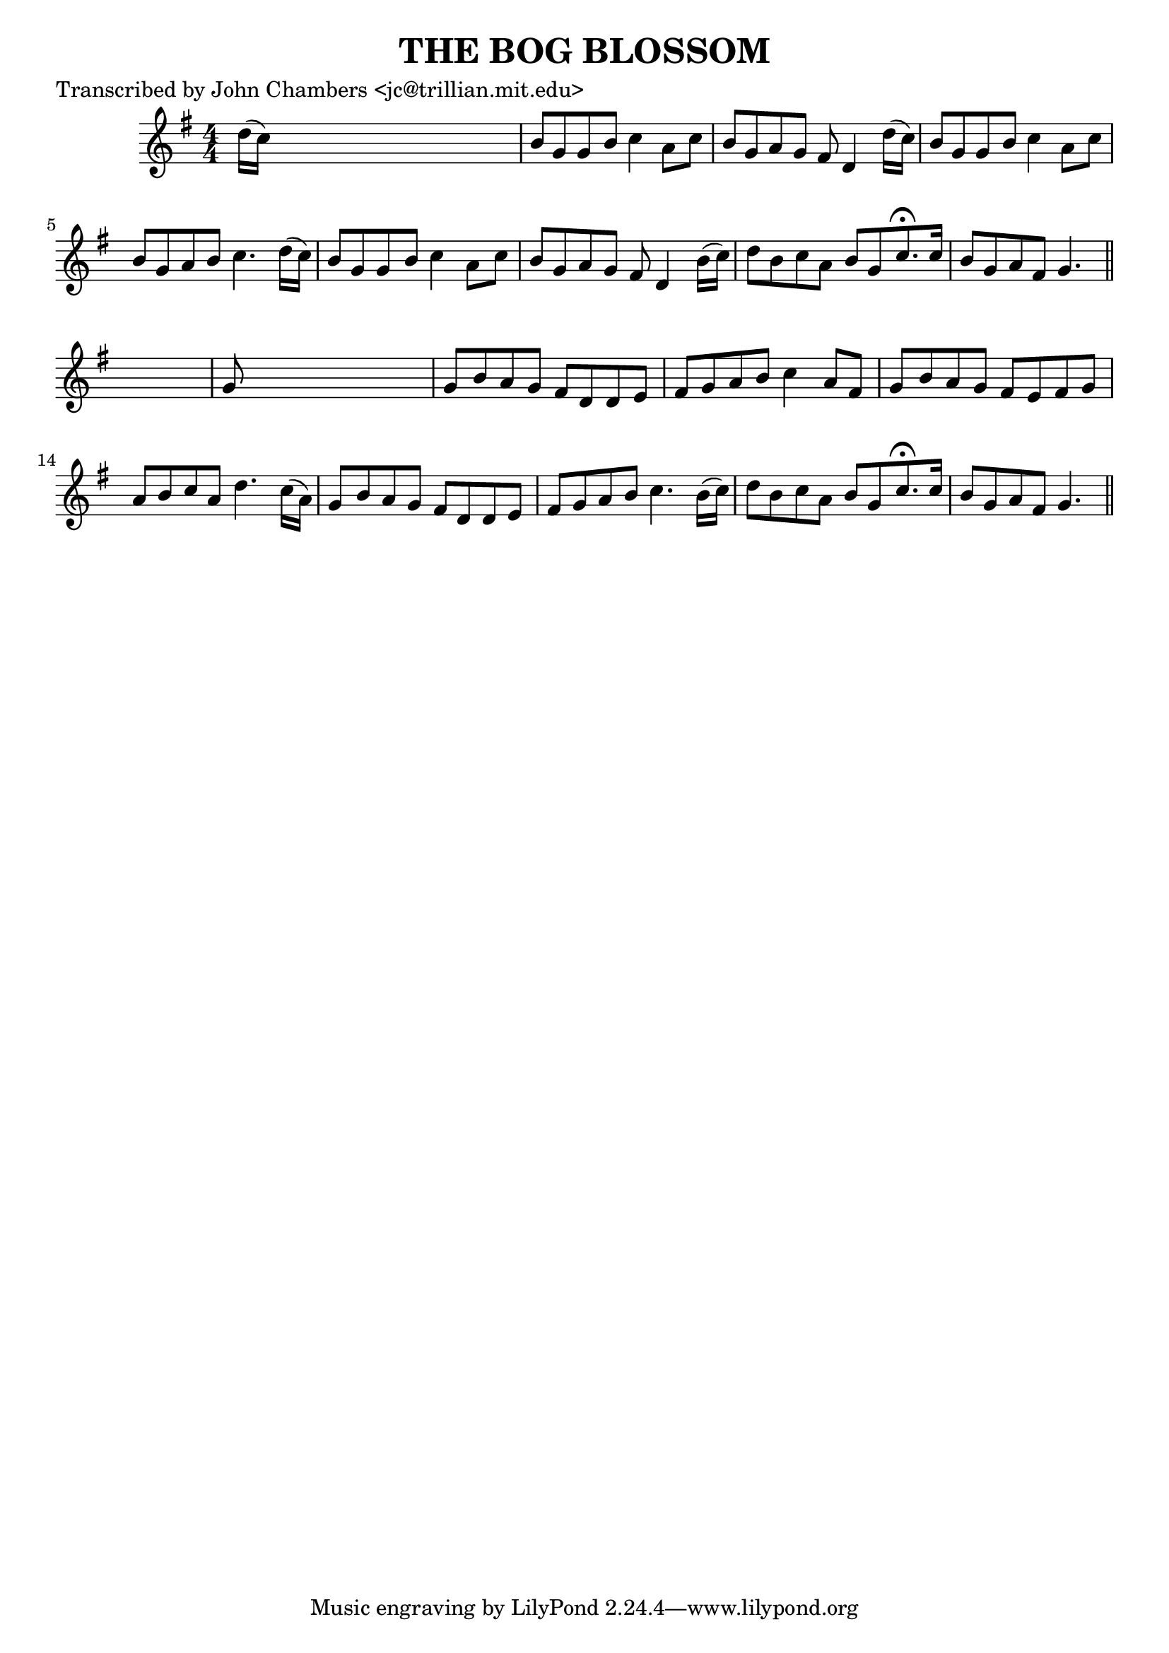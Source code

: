 
\version "2.16.2"
% automatically converted by musicxml2ly from xml/0074_jc.xml

%% additional definitions required by the score:
\language "english"


\header {
    poet = "Transcribed by John Chambers <jc@trillian.mit.edu>"
    encoder = "abc2xml version 63"
    encodingdate = "2015-01-25"
    title = "THE BOG BLOSSOM"
    }

\layout {
    \context { \Score
        autoBeaming = ##f
        }
    }
PartPOneVoiceOne =  \relative d'' {
    \key g \major \numericTimeSignature\time 4/4 d16 ( [ c16 ) ] s8*7 | % 2
    b8 [ g8 g8 b8 ] c4 a8 [ c8 ] | % 3
    b8 [ g8 a8 g8 ] fs8 d4 d'16 ( [ c16 ) ] | % 4
    b8 [ g8 g8 b8 ] c4 a8 [ c8 ] | % 5
    b8 [ g8 a8 b8 ] c4. d16 ( [ c16 ) ] | % 6
    b8 [ g8 g8 b8 ] c4 a8 [ c8 ] | % 7
    b8 [ g8 a8 g8 ] fs8 d4 b'16 ( [ c16 ) ] | % 8
    d8 [ b8 c8 a8 ] b8 [ g8 c8. ^\fermata c16 ] | % 9
    b8 [ g8 a8 fs8 ] g4. \bar "||"
    s8 | \barNumberCheck #10
    g8 s8*7 | % 11
    g8 [ b8 a8 g8 ] fs8 [ d8 d8 e8 ] | % 12
    fs8 [ g8 a8 b8 ] c4 a8 [ fs8 ] | % 13
    g8 [ b8 a8 g8 ] fs8 [ e8 fs8 g8 ] | % 14
    a8 [ b8 c8 a8 ] d4. c16 ( [ a16 ) ] | % 15
    g8 [ b8 a8 g8 ] fs8 [ d8 d8 e8 ] | % 16
    fs8 [ g8 a8 b8 ] c4. b16 ( [ c16 ) ] | % 17
    d8 [ b8 c8 a8 ] b8 [ g8 c8. ^\fermata c16 ] | % 18
    b8 [ g8 a8 fs8 ] g4. \bar "||"
    }


% The score definition
\score {
    <<
        \new Staff <<
            \context Staff << 
                \context Voice = "PartPOneVoiceOne" { \PartPOneVoiceOne }
                >>
            >>
        
        >>
    \layout {}
    % To create MIDI output, uncomment the following line:
    %  \midi {}
    }

